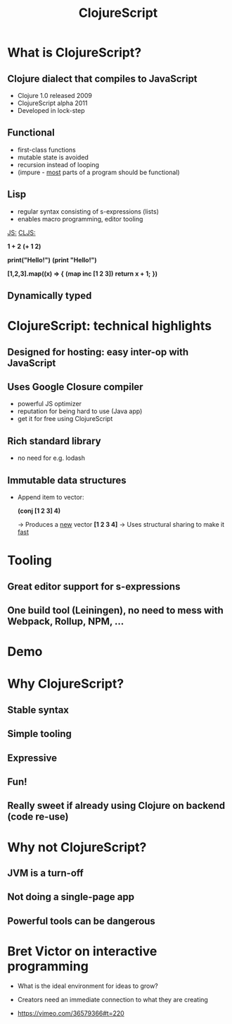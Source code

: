#+Title: ClojureScript

* What is ClojureScript?
  
** Clojure dialect that compiles to JavaScript
   * Clojure 1.0 released 2009
   * ClojureScript alpha 2011
   * Developed in lock-step 

** Functional
   * first-class functions
   * mutable state is avoided
   * recursion instead of looping
   * (impure - _most_ parts of a program should be functional)
     
** Lisp
   
   * regular syntax consisting of s-expressions (lists)
   * enables macro programming, editor tooling

   _JS:_                         _CLJS:_  
   
   *1 + 2*                       *(+ 1 2)*

   *print("Hello!")*             *(print "Hello!")*

   *[1,2,3].map((x) => {*        *(map inc [1 2 3])*
     *return x + 1;*
   *})*

** Dynamically typed

* ClojureScript: technical highlights
  
** Designed for hosting: easy inter-op with JavaScript

** Uses Google Closure compiler
   * powerful JS optimizer
   * reputation for being hard to use (Java app)
   * get it for free using ClojureScript

** Rich standard library
   * no need for e.g. lodash

** Immutable data structures 

   * Append item to vector:

     *(conj [1 2 3] 4)*

     -> Produces a _new_ vector *[1 2 3 4]*
     -> Uses structural sharing to make it _fast_

* Tooling

** Great editor support for s-expressions

** One build tool (Leiningen), no need to mess with Webpack, Rollup, NPM, ...

* Demo
  
* Why ClojureScript?

** Stable syntax 
** Simple tooling
** Expressive
** Fun!
   
** Really sweet if already using Clojure on backend (code re-use)

* Why not ClojureScript?
  
** JVM is a turn-off
** Not doing a single-page app
** Powerful tools can be dangerous

* Bret Victor on interactive programming

 - What is the ideal environment for ideas to grow?

 - Creators need an immediate connection to what they are creating

 - https://vimeo.com/36579366#t=220
